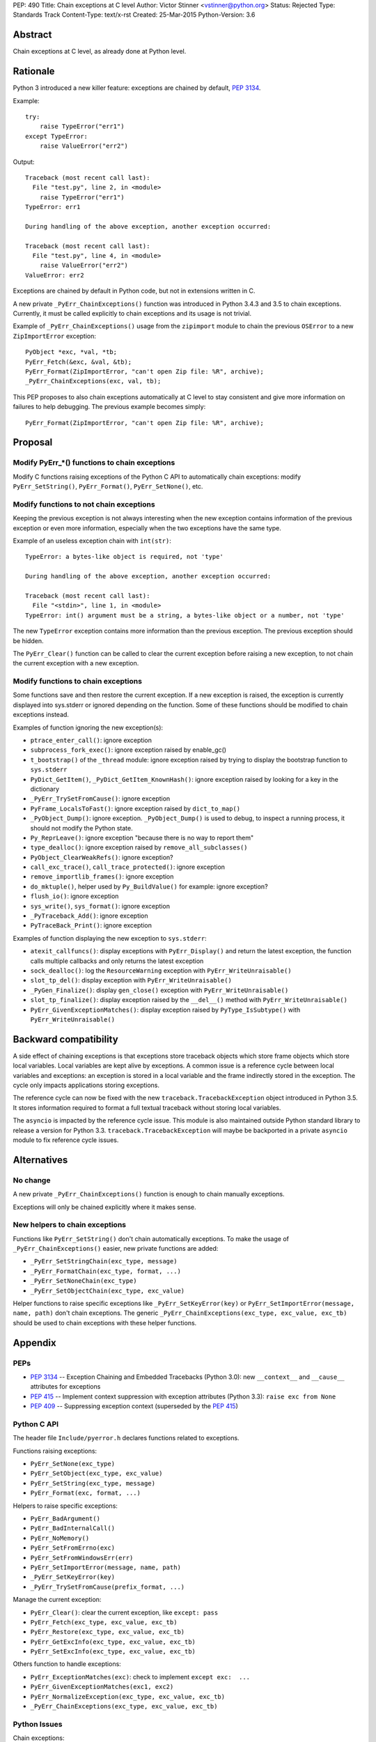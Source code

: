 PEP: 490
Title: Chain exceptions at C level
Author: Victor Stinner <vstinner@python.org>
Status: Rejected
Type: Standards Track
Content-Type: text/x-rst
Created: 25-Mar-2015
Python-Version: 3.6


Abstract
========

Chain exceptions at C level, as already done at Python level.


Rationale
=========

Python 3 introduced a new killer feature: exceptions are chained by
default, :pep:`3134`.

Example::

    try:
        raise TypeError("err1")
    except TypeError:
        raise ValueError("err2")

Output::

    Traceback (most recent call last):
      File "test.py", line 2, in <module>
        raise TypeError("err1")
    TypeError: err1

    During handling of the above exception, another exception occurred:

    Traceback (most recent call last):
      File "test.py", line 4, in <module>
        raise ValueError("err2")
    ValueError: err2

Exceptions are chained by default in Python code, but not in
extensions written in C.

A new private ``_PyErr_ChainExceptions()`` function was introduced in
Python 3.4.3 and 3.5 to chain exceptions. Currently, it must be called
explicitly to chain exceptions and its usage is not trivial.

Example of ``_PyErr_ChainExceptions()`` usage from the ``zipimport``
module to chain the previous ``OSError`` to a new ``ZipImportError``
exception::

    PyObject *exc, *val, *tb;
    PyErr_Fetch(&exc, &val, &tb);
    PyErr_Format(ZipImportError, "can't open Zip file: %R", archive);
    _PyErr_ChainExceptions(exc, val, tb);

This PEP proposes to also chain exceptions automatically at C level to
stay consistent and give more information on failures to help
debugging. The previous example becomes simply::

    PyErr_Format(ZipImportError, "can't open Zip file: %R", archive);


Proposal
========

Modify PyErr_*() functions to chain exceptions
----------------------------------------------

Modify C functions raising exceptions of the Python C API to
automatically chain exceptions: modify ``PyErr_SetString()``,
``PyErr_Format()``, ``PyErr_SetNone()``, etc.


Modify functions to not chain exceptions
----------------------------------------

Keeping the previous exception is not always interesting when the new
exception contains information of the previous exception or even more
information, especially when the two exceptions have the same type.

Example of an useless exception chain with ``int(str)``::

    TypeError: a bytes-like object is required, not 'type'

    During handling of the above exception, another exception occurred:

    Traceback (most recent call last):
      File "<stdin>", line 1, in <module>
    TypeError: int() argument must be a string, a bytes-like object or a number, not 'type'

The new ``TypeError`` exception contains more information than the
previous exception. The previous exception should be hidden.

The ``PyErr_Clear()`` function can be called to clear the current
exception before raising a new exception, to not chain the current
exception with a new exception.


Modify functions to chain exceptions
------------------------------------

Some functions save and then restore the current exception. If a new
exception is raised, the exception is currently displayed into
sys.stderr or ignored depending on the function.  Some of these
functions should be modified to chain exceptions instead.

Examples of function ignoring the new exception(s):

* ``ptrace_enter_call()``: ignore exception
* ``subprocess_fork_exec()``: ignore exception raised by enable_gc()
* ``t_bootstrap()`` of the ``_thread`` module: ignore exception raised
  by trying to display the bootstrap function to ``sys.stderr``
* ``PyDict_GetItem()``, ``_PyDict_GetItem_KnownHash()``: ignore
  exception raised by looking for a key in the dictionary
* ``_PyErr_TrySetFromCause()``: ignore exception
* ``PyFrame_LocalsToFast()``: ignore exception raised by
  ``dict_to_map()``
* ``_PyObject_Dump()``: ignore exception. ``_PyObject_Dump()`` is used
  to debug, to inspect a running process, it should not modify the
  Python state.
* ``Py_ReprLeave()``: ignore exception "because there is no way to
  report them"
* ``type_dealloc()``: ignore exception raised by
  ``remove_all_subclasses()``
* ``PyObject_ClearWeakRefs()``: ignore exception?
* ``call_exc_trace()``, ``call_trace_protected()``: ignore exception
* ``remove_importlib_frames()``: ignore exception
* ``do_mktuple()``, helper used by ``Py_BuildValue()`` for example:
  ignore exception?
* ``flush_io()``: ignore exception
* ``sys_write()``, ``sys_format()``: ignore exception
* ``_PyTraceback_Add()``: ignore exception
* ``PyTraceBack_Print()``: ignore exception

Examples of function displaying the new exception to ``sys.stderr``:

* ``atexit_callfuncs()``: display exceptions with
  ``PyErr_Display()`` and return the latest exception, the function
  calls multiple callbacks and only returns the latest exception
* ``sock_dealloc()``: log the ``ResourceWarning`` exception with
  ``PyErr_WriteUnraisable()``
* ``slot_tp_del()``: display exception with
  ``PyErr_WriteUnraisable()``
* ``_PyGen_Finalize()``: display ``gen_close()`` exception with
  ``PyErr_WriteUnraisable()``
* ``slot_tp_finalize()``: display exception raised by the
  ``__del__()`` method with ``PyErr_WriteUnraisable()``
* ``PyErr_GivenExceptionMatches()``: display exception raised by
  ``PyType_IsSubtype()`` with ``PyErr_WriteUnraisable()``


Backward compatibility
======================

A side effect of chaining exceptions is that exceptions store
traceback objects which store frame objects which store local
variables.  Local variables are kept alive by exceptions. A common
issue is a reference cycle between local variables and exceptions: an
exception is stored in a local variable and the frame indirectly
stored in the exception. The cycle only impacts applications storing
exceptions.

The reference cycle can now be fixed with the new
``traceback.TracebackException`` object introduced in Python 3.5. It
stores information required to format a full textual traceback without
storing local variables.

The ``asyncio`` is impacted by the reference cycle issue. This module
is also maintained outside Python standard library to release a
version for Python 3.3.  ``traceback.TracebackException`` will maybe
be backported in a private ``asyncio`` module to fix reference cycle
issues.


Alternatives
============

No change
---------

A new private ``_PyErr_ChainExceptions()`` function is enough to chain
manually exceptions.

Exceptions will only be chained explicitly where it makes sense.


New helpers to chain exceptions
-------------------------------

Functions like ``PyErr_SetString()`` don't chain automatically
exceptions. To make the usage of ``_PyErr_ChainExceptions()`` easier,
new private functions are added:

* ``_PyErr_SetStringChain(exc_type, message)``
* ``_PyErr_FormatChain(exc_type, format, ...)``
* ``_PyErr_SetNoneChain(exc_type)``
* ``_PyErr_SetObjectChain(exc_type, exc_value)``

Helper functions to raise specific exceptions like
``_PyErr_SetKeyError(key)`` or ``PyErr_SetImportError(message, name,
path)`` don't chain exceptions.  The generic
``_PyErr_ChainExceptions(exc_type, exc_value, exc_tb)`` should be used
to chain exceptions with these helper functions.


Appendix
========

PEPs
----

* :pep:`3134` -- Exception Chaining and Embedded Tracebacks
  (Python 3.0):
  new ``__context__`` and ``__cause__`` attributes for exceptions
* :pep:`415` -- Implement context suppression with exception attributes
  (Python 3.3):
  ``raise exc from None``
* :pep:`409` -- Suppressing exception context
  (superseded by the :pep:`415`)


Python C API
------------

The header file ``Include/pyerror.h`` declares functions related to
exceptions.

Functions raising exceptions:

* ``PyErr_SetNone(exc_type)``
* ``PyErr_SetObject(exc_type, exc_value)``
* ``PyErr_SetString(exc_type, message)``
* ``PyErr_Format(exc, format, ...)``

Helpers to raise specific exceptions:

* ``PyErr_BadArgument()``
* ``PyErr_BadInternalCall()``
* ``PyErr_NoMemory()``
* ``PyErr_SetFromErrno(exc)``
* ``PyErr_SetFromWindowsErr(err)``
* ``PyErr_SetImportError(message, name, path)``
* ``_PyErr_SetKeyError(key)``
* ``_PyErr_TrySetFromCause(prefix_format, ...)``

Manage the current exception:

* ``PyErr_Clear()``: clear the current exception,
  like ``except: pass``
* ``PyErr_Fetch(exc_type, exc_value, exc_tb)``
* ``PyErr_Restore(exc_type, exc_value, exc_tb)``
* ``PyErr_GetExcInfo(exc_type, exc_value, exc_tb)``
* ``PyErr_SetExcInfo(exc_type, exc_value, exc_tb)``

Others function to handle exceptions:

* ``PyErr_ExceptionMatches(exc)``: check to implement
  ``except exc:  ...``
* ``PyErr_GivenExceptionMatches(exc1, exc2)``
* ``PyErr_NormalizeException(exc_type, exc_value, exc_tb)``
* ``_PyErr_ChainExceptions(exc_type, exc_value, exc_tb)``


Python Issues
-------------

Chain exceptions:

* `Issue #23763: Chain exceptions in C
  <http://bugs.python.org/issue23763>`_
* `Issue #23696: zipimport: chain ImportError to OSError
  <http://bugs.python.org/issue23696>`_
* `Issue #21715: Chaining exceptions at C level
  <http://bugs.python.org/issue21715>`_: added
  ``_PyErr_ChainExceptions()``
* `Issue #18488: sqlite: finalize() method of user function may be
  called with an exception set if a call to step() method failed
  <http://bugs.python.org/issue18488>`_
* `Issue #23781: Add private _PyErr_ReplaceException() in 2.7
  <http://bugs.python.org/issue23781>`_
* `Issue #23782: Leak in _PyTraceback_Add
  <http://bugs.python.org/issue23782>`_

Changes preventing to loose exceptions:

* `Issue #23571: Raise SystemError if a function returns a result with an
  exception set <http://bugs.python.org/issue23571>`_
* `Issue #18408: Fixes crashes found by pyfailmalloc
  <http://bugs.python.org/issue18408>`_


Rejection
=========

The PEP was rejected on 2017-09-12 by Victor Stinner. It was decided in
the python-dev discussion to not chain C exceptions by default, but
instead chain them explicitly only where it makes sense.


Copyright
=========

This document has been placed in the public domain.
